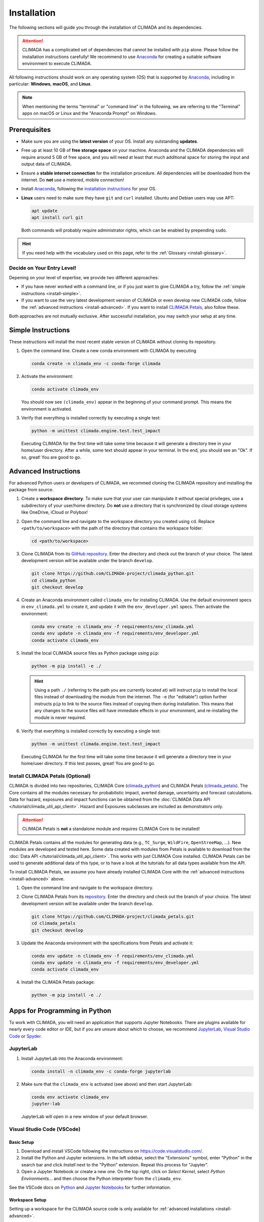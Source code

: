 ============
Installation
============

The following sections will guide you through the installation of CLIMADA and its dependencies.

.. attention::

    CLIMADA has a complicated set of dependencies that cannot be installed with ``pip`` alone.
    Please follow the installation instructions carefully!
    We recommend to use `Anaconda`_ for creating a suitable software environment to execute CLIMADA.

All following instructions should work on any operating system (OS) that is supported by `Anaconda`_, including in particular: **Windows**, **macOS**, and **Linux**.

.. note:: When mentioning the terms "terminal" or "command line" in the following, we are referring to the "Terminal" apps on macOS or Linux and the "Anaconda Prompt" on Windows.

-------------
Prerequisites
-------------

* Make sure you are using the **latest version** of your OS. Install any outstanding **updates**.
* Free up at least 10 GB of **free storage space** on your machine.
  Anaconda and the CLIMADA dependencies will require around 5 GB of free space, and you will need at least that much additional space for storing the input and output data of CLIMADA.
* Ensure a **stable internet connection** for the installation procedure.
  All dependencies will be downloaded from the internet.
  Do **not** use a metered, mobile connection!
* Install `Anaconda`_, following the `installation instructions <https://docs.anaconda.com/anaconda/install/>`_ for your OS.
* **Linux** users need to make sure they have ``git`` and ``curl`` installed.
  Ubuntu and Debian users may use APT:

  .. code-block:: shell

     apt update
     apt install curl git

  Both commands will probably require administrator rights, which can be enabled by prepending ``sudo``.

.. hint:: If you need help with the vocabulary used on this page, refer to the :ref:`Glossary <install-glossary>`.

.. _install-choice:

Decide on Your Entry Level!
^^^^^^^^^^^^^^^^^^^^^^^^^^^

Depening on your level of expertise, we provide two different approaches:

* If you have never worked with a command line, or if you just want to give CLIMADA a try, follow the :ref:`simple instructions <install-simple>`.
* If you want to use the very latest development version of CLIMADA or even develop new CLIMADA code, follow the :ref:`advanced instructions <install-advanced>`.
  If you want to install `CLIMADA Petals`_, also follow these.

Both approaches are not mutually exclusive.
After successful installation, you may switch your setup at any time.

.. _install-simple:

-------------------
Simple Instructions
-------------------

These instructions will install the most recent stable version of CLIMADA without cloning its repository.

#. Open the command line.
   Create a new conda environment with CLIMADA by executing

   .. code-block:: shell

      conda create -n climada_env -c conda-forge climada

#. Activate the environment:

   .. code-block:: shell

      conda activate climada_env

   You should now see ``(climada_env)`` appear in the beginning of your command prompt.
   This means the environment is activated.

#. Verify that everything is installed correctly by executing a single test:

   .. code-block:: shell

      python -m unittest climada.engine.test.test_impact

   Executing CLIMADA for the first time will take some time because it will generate a directory tree in your home/user directory.
   After a while, some text should appear in your terminal.
   In the end, you should see an "Ok".
   If so, great! You are good to go.

.. _install-advanced:

---------------------
Advanced Instructions
---------------------

For advanced Python users or developers of CLIMADA, we recommed cloning the CLIMADA repository and installing the package from source.

#. Create a **workspace directory**.
   To make sure that your user can manipulate it without special privileges, use a subdirectory of your user/home directory.
   Do **not** use a directory that is synchronized by cloud storage systems like OneDrive, iCloud or Polybox!

#. Open the command line and navigate to the workspace directory you created using ``cd``.
   Replace ``<path/to/workspace>`` with the path of the directory that contains the workspace folder:

   .. code-block:: shell

      cd <path/to/workspace>

#. Clone CLIMADA from its `GitHub repository <https://github.com/CLIMADA-project/climada_python>`_.
   Enter the directory and check out the branch of your choice.
   The latest development version will be available under the branch ``develop``.

   .. code-block:: shell

      git clone https://github.com/CLIMADA-project/climada_python.git
      cd climada_python
      git checkout develop

#. Create an Anaconda environment called ``climada_env`` for installing CLIMADA.
   Use the default environment specs in ``env_climada.yml`` to create it, and update it with the ``env_developer.yml`` specs.
   Then activate the environment:

   .. code-block:: shell

      conda env create -n climada_env -f requirements/env_climada.yml
      conda env update -n climada_env -f requirements/env_developer.yml
      conda activate climada_env

#. Install the local CLIMADA source files as Python package using ``pip``:

   .. code-block:: shell

      python -m pip install -e ./

   .. hint::

      Using a path ``./`` (referring to the path you are currently located at) will instruct ``pip`` to install the local files instead of downloading the module from the internet.
      The ``-e`` (for "editable") option further instructs ``pip`` to link to the source files instead of copying them during installation.
      This means that any changes to the source files will have immediate effects in your environment, and re-installing the module is never required.

#. Verify that everything is installed correctly by executing a single test:

   .. code-block:: shell

      python -m unittest climada.engine.test.test_impact

   Executing CLIMADA for the first time will take some time because it will generate a directory tree in your home/user directory.
   If this test passes, great!
   You are good to go.

Install CLIMADA Petals (Optional)
^^^^^^^^^^^^^^^^^^^^^^^^^^^^^^^^^

CLIMADA is divided into two repositories, CLIMADA Core (`climada_python <https://github.com/CLIMADA-project/climada_python>`_) and CLIMADA Petals (`climada_petals <https://github.com/CLIMADA-project/climada_petals>`_).
The Core contains all the modules necessary for probabilistic impact, averted damage, uncertainty and forecast calculations.
Data for hazard, exposures and impact functions can be obtained from the :doc:`CLIMADA Data API </tutorial/climada_util_api_client>`.
Hazard and Exposures subclasses are included as demonstrators only.

.. attention:: CLIMADA Petals is **not** a standalone module and requires CLIMADA Core to be installed!

CLIMADA Petals contains all the modules for generating data (e.g., ``TC_Surge``, ``WildFire``, ``OpenStreeMap``, ...).
New modules are developed and tested here.
Some data created with modules from Petals is available to download from the :doc:`Data API </tutorial/climada_util_api_client>`.
This works with just CLIMADA Core installed.
CLIMADA Petals can be used to generate additional data of this type, or to have a look at the tutorials for all data types available from the API.

To install CLIMADA Petals, we assume you have already installed CLIMADA Core with the :ref:`advanced instructions <install-advanced>` above.

#. Open the command line and navigate to the workspace directory.
#. Clone CLIMADA Petals from its `repository <https://github.com/CLIMADA-project/climada_petals>`_.
   Enter the directory and check out the branch of your choice.
   The latest development version will be available under the branch ``develop``.

   .. code-block:: shell

      git clone https://github.com/CLIMADA-project/climada_petals.git
      cd climada_petals
      git checkout develop

#. Update the Anaconda environment with the specifications from Petals and activate it:

   .. code-block:: shell

      conda env update -n climada_env -f requirements/env_climada.yml
      conda env update -n climada_env -f requirements/env_developer.yml
      conda activate climada_env

#. Install the CLIMADA Petals package:

   .. code-block:: shell

      python -m pip install -e ./

------------------------------
Apps for Programming in Python
------------------------------

To work with CLIMADA, you will need an application that supports Jupyter Notebooks.
There are plugins available for nearly every code editor or IDE, but if you are unsure about which to choose, we recommend `JupyterLab <https://jupyterlab.readthedocs.io/en/stable/>`_, `Visual Studio Code <https://code.visualstudio.com/>`_ or `Spyder <https://www.spyder-ide.org/>`_.

JupyterLab
^^^^^^^^^^

#. Install JupyterLab into the Anaconda environment:

   .. code-block:: shell

      conda install -n climada_env -c conda-forge jupyterlab

#. Make sure that the ``climada_env`` is activated (see above) and then start JupyterLab:

   .. code-block:: shell

      conda env activate climada_env
      jupyter-lab

   JupyterLab will open in a new window of your default browser.

Visual Studio Code (VSCode)
^^^^^^^^^^^^^^^^^^^^^^^^^^^

Basic Setup
"""""""""""

#. Download and install VSCode following the instructions on https://code.visualstudio.com/.

#. Install the Python and Jupyter extensions.
   In the left sidebar, select the "Extensions" symbol, enter "Python" in the search bar and click *Install* next to the "Python" extension.
   Repeat this process for "Jupyter".

#. Open a Jupyter Notebook or create a new one.
   On the top right, click on *Select Kernel*, select *Python Environments...* and then choose the Python interpreter from the ``climada_env``.

See the VSCode docs on `Python <https://code.visualstudio.com/docs/python/python-tutorial>`_ and `Jupyter Notebooks <https://code.visualstudio.com/docs/datascience/jupyter-notebooks>`_ for further information.

Workspace Setup
"""""""""""""""

Setting up a workspace for the CLIMADA source code is only available for :ref:`advanced installations <install-advanced>`.

#. Open a new VSCode window.
   Below *Start*, click *Open...*, select the ``climada_python`` repository folder in your workspace directory, and click on *Open* on the bottom right.

#. Click *File* > *Save Workspace As...* and store the workspace settings file next to (**not** in!) the ``climada_python`` folder.
   This will enable you to load the workspace and all its specific settings in one go.

#. Open the Command Palette by clicking *View* > *Command Palette* or by using the shortcut keys ``Ctrl+Shift+P`` (Windows, Linux) / ``Cmd+Shift+P`` (macOS).
   Start typing "Python: Select Interpreter" and select it from the dropdown menu.
   If prompted, choose the option to set the interpreter for the workspace, not just the current folder.
   Then, choose the Python interpreter from the ``climada_env``.

For further information, refer to the VSCode docs on `Workspaces <https://code.visualstudio.com/docs/editor/workspaces>`_.

Test Explorer Setup
"""""""""""""""""""

After you set up a workspace, you might want to configure the test explorer for easily running the CLIMADA test suite within VSCode:

#. In the left sidebar, select the "Testing" symbol, and click on *Configure Python Tests*.

#. Select "unittest" as test framework and then select the ``test*`` pattern for test discovery.

#. The "Test Explorer" will display the tree structure of modules, files, test classes and individuals tests.
   You can run individual tests or test subtrees by clicking the Play buttons next to them.

#. By default, the test explorer will show test output for failed tests when you click on them.
   To view the logs for any test, click on *View* > *Output*, and select "Python Test Log" from the dropdown menu in the view that just opened.
   If there are errors during test discovery, you can see what's wrong in the "Python" output.

For further information, see the VSCode docs on `Python Testing <https://code.visualstudio.com/docs/python/testing>`_.

Spyder
^^^^^^

Installing Spyder into the existing Anaconda environment for CLIMADA might fail depending on the exact versions of dependencies installed.
Therefore, we recommend installing Spyder in a *separate* environment, and then connecting it to a kernel in the original ``climada_env``.

#. Follow the `Spyder installation instructions <https://docs.spyder-ide.org/current/installation.html#installing-with-conda>`_.
   Make sure you install it with ``conda``!

#. Check the version of the Spyder kernel in the new environment:

   .. code-block:: shell

      conda env export -n spyder-env | grep spyder-kernels

   This will return a line like this:

   .. code-block:: shell

      - spyder-kernels=X.Y.Z=<hash>

   Copy the part ``spyder-kernels=X.Y.Z`` (until the second ``=``) and paste it into the following command to install the same kernel version into the ``climada_env``:

   .. code-block:: shell

      conda install -n climada_env spyder-kernels=X.Y.Z

#. Obtain the path to the Python interpreter of your ``climada_env``.
   Execute the following commands:

   .. code-block:: shell

      conda activate climada_env
      python -c "import sys; print(sys.executable)"

   Copy the resulting path.

#. Open Spyder.
   You can do so from the Anaconda Navigator, or by activating the new environment and launching it through the command line:

   .. code-block:: shell

      conda activate spyder-env
      spyder

#. Set the Python interpreter used by Spyder to the one of ``climada_env``.
   Select *Preferences* > *Python Interpreter* > *Use the following interpreter* and paste the iterpreter path you copied from the ``climada_env``.

----
FAQs
----

Answers to frequently asked questions.

.. _update-climada:

Updating CLIMADA
^^^^^^^^^^^^^^^^

We recommend keeping CLIMADA up-to-date.
To update, follow the instructions based on your :ref:`installation type <install-choice>`:

* **Simple Instructions:** Activate the environment and update CLIMADA using ``pip``:

  .. code-block:: shell

     conda activate climada_env
     python -m pip install -U climada

  Then, download the latest environment specifications: :download:`env_climada.yml </../requirements/env_climada.yml>`.
  Use them to update the existing environment:

  .. code-block:: shell

     conda env update -n climada_env -f env_climada.yml

* **Advanced Instructions:** Move into your local CLIMADA repository and pull the latest version of your respective branch:

  .. code-block:: shell

     cd <path/to/workspace>/climada_python
     git pull

  Then, update the environment:

  .. code-block:: shell

     conda env update -n climada_env -f requirements/env_climada.yml
     conda env update -n climada_env -f requirements/env_developer.yml

  The same instructions apply for CLIMADA Petals.

.. _install-more-packages:

Installing More Packages
^^^^^^^^^^^^^^^^^^^^^^^^

You might use CLIMADA in code that requires more packages than the ones readily available in the CLIMADA Anaconda environment.
If so, **prefer installing these packages via Anaconda**, and only rely on ``pip`` if that fails.
The default channels of Anaconda sometimes contain outdated versions.
Therefore, use the ``conda-forge`` channel:

.. code-block:: shell

   conda install -n climada_env -c conda-forge <package>

Only if the desired package (version) is not available, go for ``pip``:

.. code-block:: shell

   conda activate climada_env
   python -m pip install <package>

Verifying Your Installation
^^^^^^^^^^^^^^^^^^^^^^^^^^^

If you followed the installation instructions, you already executed a single unit test.
This test, however, will not cover all issues that could occur within your installation setup.
If you are unsure if everything works as intended, try running all unit tests.
This is only available for :ref:`advanced setups <install-advanced>`!
Move into the CLIMADA repository, activate the environment and then execute the tests:

.. code-block:: shell

   cd <path/to/workspace>/climada_python
   conda activate climada_env
   python -m unittest discover -s climada -p "test*.py"

Error: ``ModuleNotFoundError``
^^^^^^^^^^^^^^^^^^^^^^^^^^^^^^

Something is wrong with the environment you are using.
After **each** of the following steps, check if the problem is solved, and only continue if it is **not**:

#. Make sure you are working in the CLIMADA environment:

   .. code-block:: shell

      conda activate climada_env

#. :ref:`Update the conda environment and CLIMADA <update-climada>`.

#. Anaconda will notify you if it is not up-to-date.
   In this case, follow its instructions to update it.
   Then, repeat the last step and update the environment and CLIMADA (again).

#. Install the missing package manually.
   Follow the instructions for :ref:`installing more packages <install-more-packages>`.

#. If you reached this point, something is severely broken.
   The last course of action is to delete your CLIMADA environment:

   .. code-block:: shell

      conda deactivate
      conda env remove -n climada_env

   Now repeat the :ref:`installation process <install-choice>`.

#. Still no good?
   Please raise an `issue on GitHub <https://github.com/CLIMADA-project/climada_python/issues>`_ to get help.

Changing the Logging Level
^^^^^^^^^^^^^^^^^^^^^^^^^^

By default the logging level is set to ``INFO``, which is quite verbose.
You can change this setting in multiple ways:

* Adjust the :doc:`configuration file <Guide_Configuration>` ``climada.conf`` by setting a the value of the ``global.log_level`` property.

* Set a global logging level in your Python script:

  .. code-block:: python

     from climada.util.config import LOGGER
     from logging import WARNING
     LOGGER.setLevel(WARNING)

* Set a local logging level in a context manager:

  .. code-block:: python

     from climada.util import log_level
     with log_level(level="WARNING"):
         # This code only emits log levels 'WARNING' or higher
         foo()

     # Default logging level again
     bar()

All of these approaches can also be combined.

`Mamba <https://mamba.readthedocs.io/en/latest/>`_ Instead of Anaconda
^^^^^^^^^^^^^^^^^^^^^^^^^^^^^^^^^^^^^^^^^^^^^^^^^^^^^^^^^^^^^^^^^^^^^^

If you prefer using Mamba, you should be able to simply replace all ``conda`` commands with ``mamba``, **except** ``conda activate`` and ``conda deactivate``.
Note that we can only provide **limited support** for Mamba installations!

Error: ``operation not permitted``
^^^^^^^^^^^^^^^^^^^^^^^^^^^^^^^^^^

Conda might report a permission error on macOS Mojave.
Carefully follow these instructions: https://github.com/conda/conda/issues/8440#issuecomment-481167572

No ``impf_TC`` Column in ``GeoDataFrame``
^^^^^^^^^^^^^^^^^^^^^^^^^^^^^^^^^^^^^^^^^

This may happen when a demo file from CLIMADA was not updated after the change in the impact function naming pattern from ``if_`` to ``impf_`` when `CLIMADA v2.2.0 <https://github.com/CLIMADA-project/climada_python/releases/tag/v2.2.0>`_ was released.
Execute

.. code-block:: shell

   conda activate climada_env
   python -c "import climada; climada.setup_climada_data(reload=True)"

.. _install-glossary:

------------------------
The What Now? (Glossary)
------------------------

You might have become confused about all the names thrown at you.
Let's clear that up:

Terminal, Command Line
    A text-only program for interacting with your computer (the old fashioned way).

`Anaconda`_, conda
    The program that installs all requirements and creates a suitable environment for CLIMADA.

Environment (Programming)
    A setup where only a specific set of modules and programs can interact.
    This is especially useful if you want to install programs with mutually incompatible requirements.

`pip <https://pip.pypa.io/en/stable/index.html>`_
    The Python package installer.

`git <https://git-scm.com/>`_
    A popular version control software for programming code (or any text-based set of files).

`GitHub <https://github.com/>`_
    A website that publicly hosts git repositories.

git Repository
    A collection of files and their entire revision/version history, managed by git.

Cloning
    The process and command (``git clone``) for downloading a git repository.

IDE
    Integrated Development Environment.
    A fancy source code editor tailored for software development and engineering.


.. _Anaconda: https://www.anaconda.com/
.. _CLIMADA Petals: https://climada-petals.readthedocs.io/en/latest/
